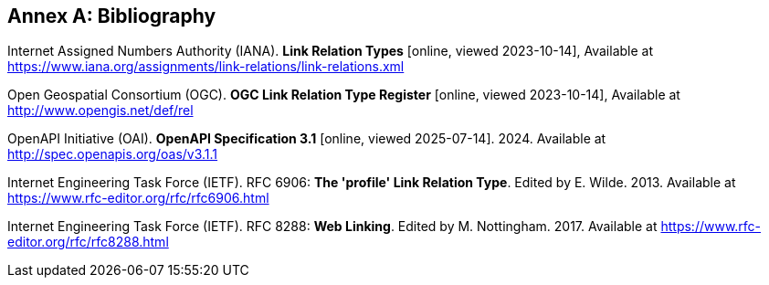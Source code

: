 [appendix]
:appendix-caption: Annex
[[Bibliography]]
== Bibliography

[[link-relations]] Internet Assigned Numbers Authority (IANA). **Link Relation Types** [online, viewed 2023-10-14], Available at https://www.iana.org/assignments/link-relations/link-relations.xml

[[ogc-link-relations]] Open Geospatial Consortium (OGC). **OGC Link Relation Type Register** [online, viewed 2023-10-14], Available at http://www.opengis.net/def/rel

[[OpenAPI]] OpenAPI Initiative (OAI). **OpenAPI Specification 3.1** [online, viewed 2025-07-14]. 2024. Available at http://spec.openapis.org/oas/v3.1.1 

[[rfc6906]] Internet Engineering Task Force (IETF). RFC 6906: **The 'profile' Link Relation Type**. Edited by E. Wilde. 2013. Available at https://www.rfc-editor.org/rfc/rfc6906.html

[[rfc8288]] Internet Engineering Task Force (IETF). RFC 8288: **Web Linking**. Edited by M. Nottingham. 2017. Available at https://www.rfc-editor.org/rfc/rfc8288.html
